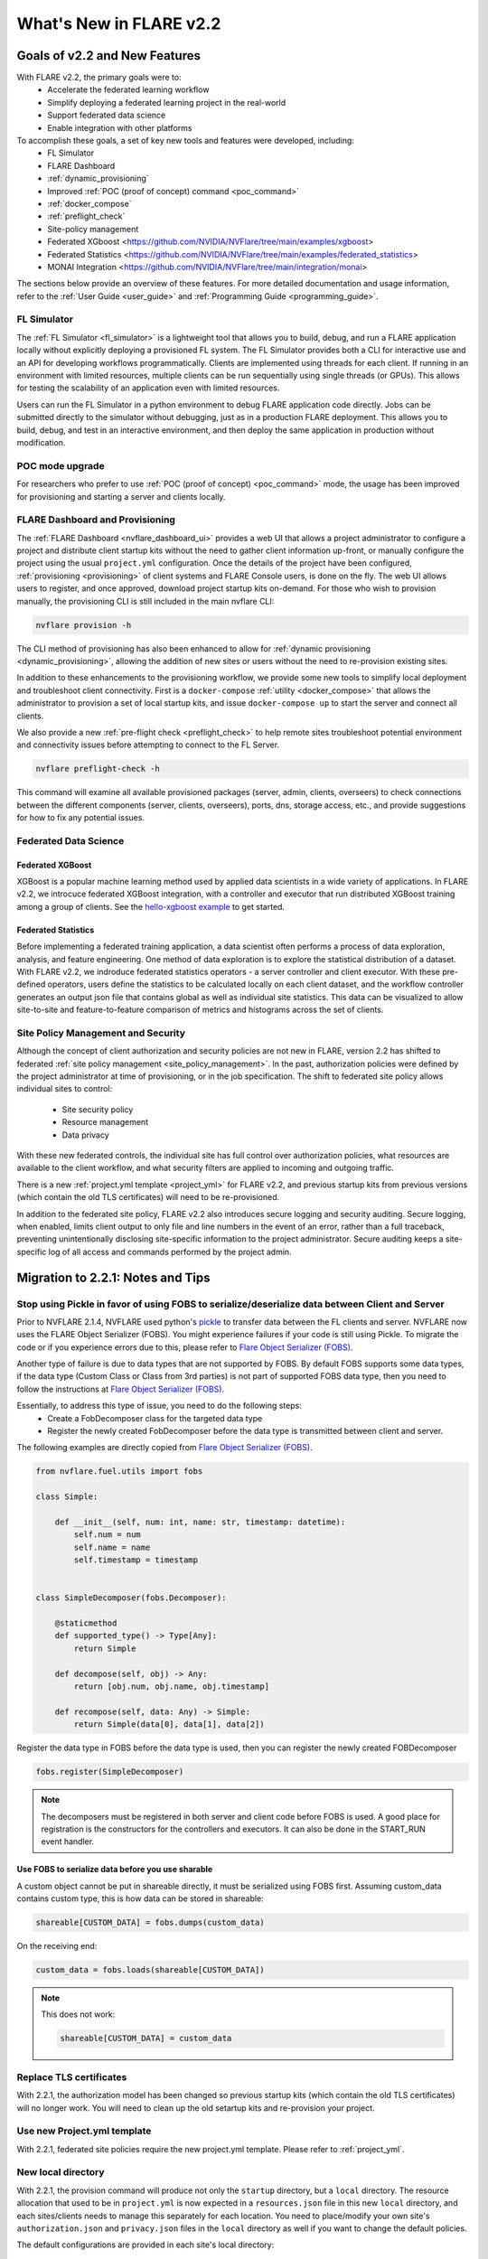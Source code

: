 ************************
What's New in FLARE v2.2
************************

Goals of v2.2 and New Features
==============================
With FLARE v2.2, the primary goals were to:
 - Accelerate the federated learning workflow
 - Simplify deploying a federated learning project in the real-world
 - Support federated data science
 - Enable integration with other platforms

To accomplish these goals, a set of key new tools and features were developed, including:
 - FL Simulator
 - FLARE Dashboard
 - :ref:`dynamic_provisioning`
 - Improved :ref:`POC (proof of concept) command <poc_command>`
 - :ref:`docker_compose`
 - :ref:`preflight_check`
 - Site-policy management
 - Federated XGboost <https://github.com/NVIDIA/NVFlare/tree/main/examples/xgboost>
 - Federated Statistics <https://github.com/NVIDIA/NVFlare/tree/main/examples/federated_statistics>
 - MONAI Integration <https://github.com/NVIDIA/NVFlare/tree/main/integration/monai>

The sections below provide an overview of these features.  For more detailed documentation and usage information, refer to the :ref:`User Guide <user_guide>` and :ref:`Programming Guide <programming_guide>`.

FL Simulator
------------
The :ref:`FL Simulator <fl_simulator>` is a lightweight tool that allows you to build, debug, and run a FLARE
application locally without explicitly deploying a provisioned FL system.  The FL Simulator provides both a CLI for
interactive use and an API for developing workflows programmatically. Clients are implemented using threads for each
client. If running in an environment with limited resources, multiple clients can be run sequentially using single
threads (or GPUs). This allows for testing the scalability of an application even with limited resources.

Users can run the FL Simulator in a python environment to debug FLARE application code directly. Jobs can be submitted
directly to the simulator without debugging, just as in a production FLARE deployment.  This allows you to build, debug,
and test in an interactive environment, and then deploy the same application in production without modification.

POC mode upgrade
----------------
For researchers who prefer to use :ref:`POC (proof of concept) <poc_command>` mode, the usage has been improved for
provisioning and starting a server and clients locally.

FLARE Dashboard and Provisioning
--------------------------------
The :ref:`FLARE Dashboard <nvflare_dashboard_ui>` provides a web UI that allows a project administrator to configure a
project and distribute client startup kits without the need to gather client information up-front, or manually configure
the project using the usual ``project.yml`` configuration.  Once the details of the project have been configured,
:ref:`provisioning <provisioning>` of client systems and FLARE Console users, is done on the fly. The web UI allows users to
register, and once approved, download project startup kits on-demand.  For those who wish to provision manually, the
provisioning CLI is still included in the main nvflare CLI:

.. code-block:: shell

  nvflare provision -h

The CLI method of provisioning has also been enhanced to allow for :ref:`dynamic provisioning <dynamic_provisioning>`,
allowing the addition of new sites or users without the need to re-provision existing sites.

In addition to these enhancements to the provisioning workflow, we provide some new tools to simplify local deployment
and troubleshoot client connectivity.  First is a ``docker-compose`` :ref:`utility <docker_compose>` that allows the
administrator to provision a set of local startup kits, and issue ``docker-compose up`` to start the server and connect
all clients.

We also provide a new :ref:`pre-flight check <preflight_check>` to help remote sites troubleshoot potential environment
and connectivity issues before attempting to connect to the FL Server.

.. code-block:: shell

  nvflare preflight-check -h

This command will examine all available provisioned packages (server, admin, clients, overseers) to check connections
between the different components (server, clients, overseers), ports, dns, storage access, etc., and provide suggestions
for how to fix any potential issues.

Federated Data Science
----------------------

Federated XGBoost
"""""""""""""""""

XGBoost is a popular machine learning method used by applied data scientists in a wide variety of applications. In FLARE v2.2,
we introcuce federated XGBoost integration, with a controller and executor that run distributed XGBoost training among a group
of clients.  See the `hello-xgboost example <https://github.com/NVIDIA/NVFlare/tree/main/examples/xgboost>`_ to get started.

Federated Statistics
""""""""""""""""""""
Before implementing a federated training application, a data scientist often performs a process of data exploration,
analysis, and feature engineering. One method of data exploration is to explore the statistical distribution of a dataset.
With FLARE v2.2, we indroduce federated statistics operators - a server controller and client executor.  With these
pre-defined operators, users define the statistics to be calculated locally on each client dataset, and the workflow
controller generates an output json file that contains global as well as individual site statistics.  This data can be
visualized to allow site-to-site and feature-to-feature comparison of metrics and histograms across the set of clients.

Site Policy Management and Security
-----------------------------------

Although the concept of client authorization and security policies are not new in FLARE, version 2.2 has shifted to
federated :ref:`site policy management <site_policy_management>`. In the past, authorization policies were defined by the
project administrator at time of provisioning, or in the job specification.  The shift to federated site policy allows
individual sites to control:

 - Site security policy
 - Resource management
 - Data privacy

With these new federated controls, the individual site has full control over authorization policies, what resources are
available to the client workflow, and what security filters are applied to incoming and outgoing traffic.

There is a new :ref:`project.yml template <project_yml>` for FLARE v2.2, and previous startup kits from previous versions (which contain the old TLS certificates)
will need to be re-provisioned.

In addition to the federated site policy, FLARE v2.2 also introduces secure logging and security auditing.  Secure
logging, when enabled, limits client output to only file and line numbers in the event of an error, rather than a full
traceback, preventing unintentionally disclosing site-specific information to the project administrator.  Secure
auditing keeps a site-specific log of all access and commands performed by the project admin.

Migration to 2.2.1: Notes and Tips
==================================

Stop using Pickle in favor of using FOBS to serialize/deserialize data between Client and Server
------------------------------------------------------------------------------------------------
Prior to NVFLARE 2.1.4, NVFLARE used python's `pickle <https://docs.python.org/3/library/pickle.html>`_ to transfer data between the FL clients and server.
NVFLARE now uses the FLARE Object Serializer (FOBS). You might experience failures if your code is still using Pickle. 
To migrate the code or if you experience errors due to this, please refer to `Flare Object Serializer (FOBS) <https://github.com/NVIDIA/NVFlare/blob/dev/nvflare/fuel/utils/fobs/README.rst>`_.

Another type of failure is due to data types that are not supported by FOBS. By default FOBS supports some data types, if the data type (Custom Class or Class from 3rd parties)
is not part of supported FOBS data type, then you need to follow the instructions at
`Flare Object Serializer (FOBS) <https://github.com/NVIDIA/NVFlare/blob/dev/nvflare/fuel/utils/fobs/README.rst>`_.

Essentially, to address this type of issue, you need to do the following steps:
  - Create a FobDecomposer class for the targeted data type
  - Register the newly created FobDecomposer before the data type is transmitted between client and server.

The following examples are directly copied from `Flare Object Serializer (FOBS) <https://github.com/NVIDIA/NVFlare/blob/dev/nvflare/fuel/utils/fobs/README.rst>`_.

.. code-block:: python

    from nvflare.fuel.utils import fobs

    class Simple:

        def __init__(self, num: int, name: str, timestamp: datetime):
            self.num = num
            self.name = name
            self.timestamp = timestamp


    class SimpleDecomposer(fobs.Decomposer):

        @staticmethod
        def supported_type() -> Type[Any]:
            return Simple

        def decompose(self, obj) -> Any:
            return [obj.num, obj.name, obj.timestamp]

        def recompose(self, data: Any) -> Simple:
            return Simple(data[0], data[1], data[2])

Register the data type in FOBS before the data type is used, then you can register the newly created FOBDecomposer

.. code-block:: python

    fobs.register(SimpleDecomposer)

.. note::

  The decomposers must be registered in both server and client code before FOBS is used.
  A good place for registration is the constructors for the controllers and executors. It can also be done in the START_RUN event handler.

Use FOBS to serialize data before you use sharable
""""""""""""""""""""""""""""""""""""""""""""""""""
A custom object cannot be put in shareable directly, it must be serialized using FOBS first.
Assuming custom_data contains custom type, this is how data can be stored in shareable:

.. code-block:: python

    shareable[CUSTOM_DATA] = fobs.dumps(custom_data)

On the receiving end:

.. code-block:: python

    custom_data = fobs.loads(shareable[CUSTOM_DATA])


.. note::

  This does not work:

  .. code-block:: python
  
    shareable[CUSTOM_DATA] = custom_data

Replace TLS certificates
------------------------
With 2.2.1, the authorization model has been changed so previous startup kits (which contain the old TLS certificates) will no longer work. You will need to clean up
the old setartup kits and re-provision your project.

Use new Project.yml template
----------------------------
With 2.2.1, federated site policies require the new project.yml template. Please refer to :ref:`project_yml`.

New local directory
-------------------
With 2.2.1, the provision command will produce not only the ``startup`` directory, but a ``local`` directory. 
The resource allocation that used to be in ``project.yml`` is now expected in a ``resources.json`` file in this new ``local`` directory, and each
sites/clients needs to manage this separately for each location.
You need to place/modify your own site's ``authorization.json`` and ``privacy.json`` files in the ``local`` directory as well if you want to
change the default policies.

The default configurations are provided in each site's local directory:

.. code-block::

    local
    ├── authorization.json.default
    ├── log.config.default
    ├── privacy.json.sample
    └── resources.json.default

These defaults can be overridden by removing the default suffix and modifying the configuration as needed for the specific site.
